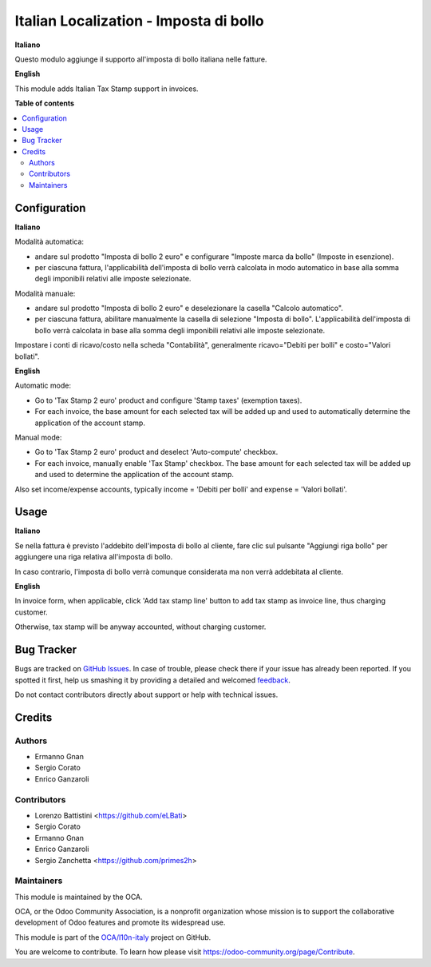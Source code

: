 =======================================
Italian Localization - Imposta di bollo
=======================================

.. !!!!!!!!!!!!!!!!!!!!!!!!!!!!!!!!!!!!!!!!!!!!!!!!!!!!
   !! This file is generated by oca-gen-addon-readme !!
   !! changes will be overwritten.                   !!
   !!!!!!!!!!!!!!!!!!!!!!!!!!!!!!!!!!!!!!!!!!!!!!!!!!!!

.. |badge1| image:: https://img.shields.io/badge/maturity-Beta-yellow.png
    :target: https://odoo-community.org/page/development-status
    :alt: Beta
.. |badge2| image:: https://img.shields.io/badge/licence-LGPL--3-blue.png
    :target: http://www.gnu.org/licenses/lgpl-3.0-standalone.html
    :alt: License: LGPL-3
.. |badge3| image:: https://img.shields.io/badge/github-OCA%2Fl10n--italy-lightgray.png?logo=github
    :target: https://github.com/OCA/l10n-italy/tree/12.0/l10n_it_account_stamp
    :alt: OCA/l10n-italy
.. |badge4| image:: https://img.shields.io/badge/weblate-Translate%20me-F47D42.png
    :target: https://translation.odoo-community.org/projects/l10n-italy-12-0/l10n-italy-12-0-l10n_it_account_stamp
    :alt: Translate me on Weblate
.. |badge5| image:: https://img.shields.io/badge/runbot-Try%20me-875A7B.png
    :target: https://runbot.odoo-community.org/runbot/122/12.0
    :alt: Try me on Runbot

|badge1| |badge2| |badge3| |badge4| |badge5| 

**Italiano**

Questo modulo aggiunge il supporto all'imposta di bollo italiana nelle fatture.

**English**

This module adds Italian Tax Stamp support in invoices.

**Table of contents**

.. contents::
   :local:

Configuration
=============

**Italiano**

Modalità automatica:

- andare sul prodotto "Imposta di bollo 2 euro" e configurare "Imposte marca da bollo" (Imposte in esenzione).

- per ciascuna fattura, l'applicabilità dell'imposta di bollo verrà calcolata in modo automatico in base alla somma degli imponibili relativi alle imposte selezionate.

Modalità manuale:

- andare sul prodotto "Imposta di bollo 2 euro" e deselezionare la casella "Calcolo automatico".

- per ciascuna fattura, abilitare manualmente la casella di selezione "Imposta di bollo". L'applicabilità dell'imposta di bollo verrà calcolata in base alla somma degli imponibili relativi alle imposte selezionate.

Impostare i conti di ricavo/costo nella scheda "Contabilità", generalmente ricavo="Debiti per bolli" e costo="Valori bollati".

**English**

Automatic mode:

- Go to 'Tax Stamp 2 euro' product and configure 'Stamp taxes' (exemption taxes).

- For each invoice, the base amount for each selected tax will be added up and used to automatically determine the application of the account stamp.

Manual mode:

- Go to 'Tax Stamp 2 euro' product and deselect 'Auto-compute' checkbox.

- For each invoice, manually enable 'Tax Stamp' checkbox. The base amount for each selected tax will be added up and used to determine the application of the account stamp.

Also set income/expense accounts, typically income = 'Debiti per bolli' and expense = 'Valori bollati'.

Usage
=====

**Italiano**

Se nella fattura è previsto l'addebito dell'imposta di bollo al cliente, fare clic sul pulsante "Aggiungi riga bollo" per aggiungere una riga relativa all'imposta di bollo.

In caso contrario, l'imposta di bollo verrà comunque considerata ma non verrà addebitata al cliente.

**English**

In invoice form, when applicable, click 'Add tax stamp line' button to add tax stamp as invoice line, thus charging customer.

Otherwise, tax stamp will be anyway accounted, without charging customer.

Bug Tracker
===========

Bugs are tracked on `GitHub Issues <https://github.com/OCA/l10n-italy/issues>`_.
In case of trouble, please check there if your issue has already been reported.
If you spotted it first, help us smashing it by providing a detailed and welcomed
`feedback <https://github.com/OCA/l10n-italy/issues/new?body=module:%20l10n_it_account_stamp%0Aversion:%2012.0%0A%0A**Steps%20to%20reproduce**%0A-%20...%0A%0A**Current%20behavior**%0A%0A**Expected%20behavior**>`_.

Do not contact contributors directly about support or help with technical issues.

Credits
=======

Authors
~~~~~~~

* Ermanno Gnan
* Sergio Corato
* Enrico Ganzaroli

Contributors
~~~~~~~~~~~~

* Lorenzo Battistini <https://github.com/eLBati>
* Sergio Corato
* Ermanno Gnan
* Enrico Ganzaroli
* Sergio Zanchetta <https://github.com/primes2h>

Maintainers
~~~~~~~~~~~

This module is maintained by the OCA.

.. image:: https://odoo-community.org/logo.png
   :alt: Odoo Community Association
   :target: https://odoo-community.org

OCA, or the Odoo Community Association, is a nonprofit organization whose
mission is to support the collaborative development of Odoo features and
promote its widespread use.

This module is part of the `OCA/l10n-italy <https://github.com/OCA/l10n-italy/tree/12.0/l10n_it_account_stamp>`_ project on GitHub.

You are welcome to contribute. To learn how please visit https://odoo-community.org/page/Contribute.
